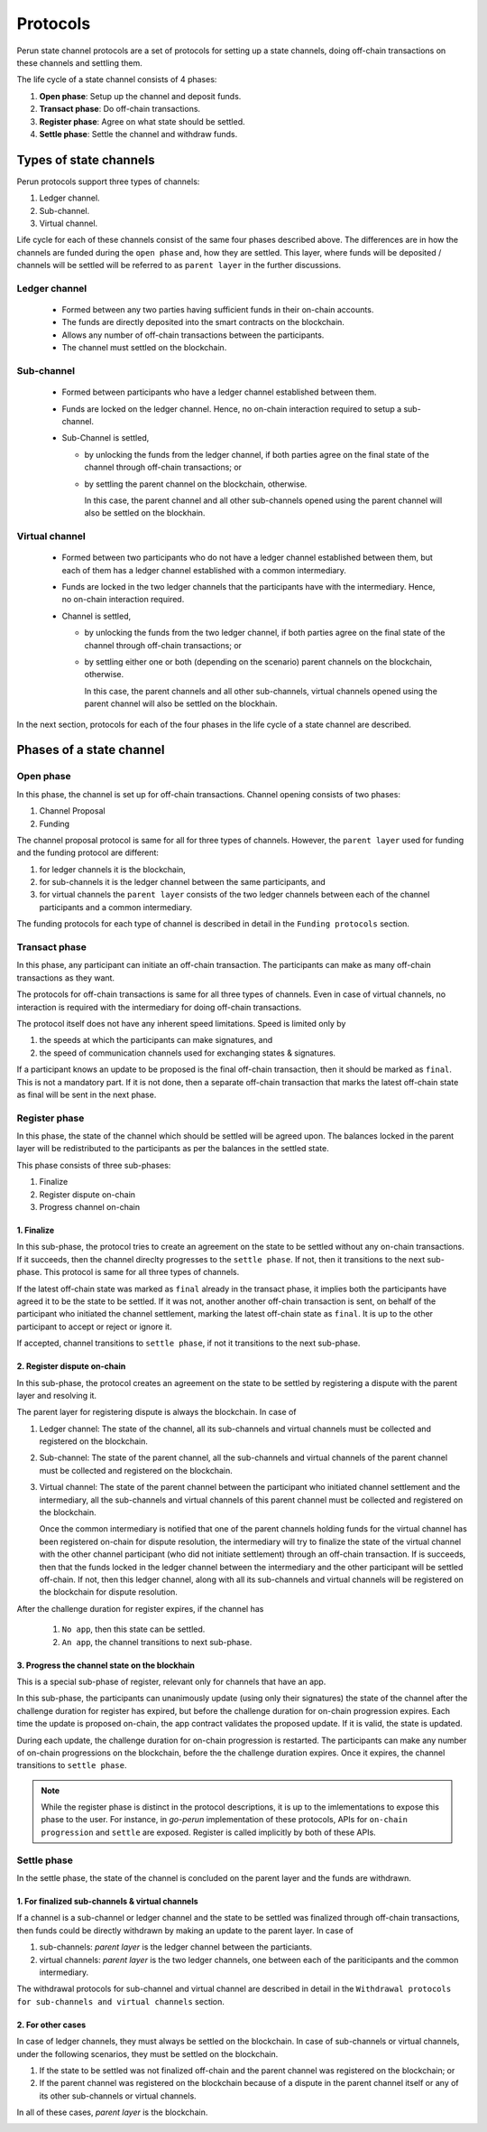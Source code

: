 .. SPDX-FileCopyrightText: 2021 Hyperledger
   SPDX-License-Identifier: CC-BY-4.0

*********
Protocols
*********

Perun state channel protocols are a set of protocols for setting up a state
channels, doing off-chain transactions on these channels and settling them.

The life cycle of a state channel consists of 4 phases:

1. **Open phase**: Setup up the channel and deposit funds.
2. **Transact phase**: Do off-chain transactions.
3. **Register phase**: Agree on what state should be settled.
4. **Settle phase**: Settle the channel and withdraw funds.

Types of state channels
=======================

Perun protocols support three types of channels:

1. Ledger channel.
2. Sub-channel.
3. Virtual channel.

Life cycle for each of these channels consist of the same four phases described
above. The differences are in how the channels are funded during the ``open
phase`` and, how they are settled. This layer, where funds will be deposited /
channels will be settled will be referred to as ``parent layer`` in the further
discussions.

Ledger channel
--------------

   - Formed between any two parties having sufficient funds in their on-chain
     accounts.
   - The funds are directly deposited into the smart contracts on the
     blockchain.
   - Allows any number of off-chain transactions between the participants.
   - The channel must settled on the blockchain.

Sub-channel
-----------

   - Formed between participants who have a ledger channel established between
     them.
   - Funds are locked on the ledger channel. Hence, no on-chain interaction
     required to setup a sub-channel.
   - Sub-Channel is settled,

     - by unlocking the funds from the ledger channel, if both parties agree on
       the final state of the channel through off-chain transactions; or
     - by settling the parent channel on the blockchain, otherwise.

       In this case, the parent channel and all other sub-channels opened using
       the parent channel will also be settled on the blockhain.

Virtual channel
---------------

   - Formed between two participants who do not have a ledger channel
     established between them, but each of them has a ledger
     channel established with a common intermediary.
   - Funds are locked in the two ledger channels that the participants have
     with the intermediary. Hence, no on-chain interaction required.
   - Channel is settled,

     - by unlocking the funds from the two ledger channel, if both parties
       agree on the final state of the channel through off-chain transactions;
       or
     - by settling either one or both (depending on the scenario)
       parent channels on the blockchain, otherwise.

       In this case, the parent channels and all other sub-channels, virtual
       channels opened using the parent channel will also be settled on the
       blockhain.

.. note:

   From the above descriptions, it can be seen that sub-channels and virtual
   channels require **zero on-chain** interactions under normal circumstances.
   On-chain interactions are required only when the participants do not agree on
   the state to be settled.

In the next section, protocols for each of the four phases in
the life cycle of a state channel are described.


Phases of a state channel
=========================

Open phase
----------

In this phase, the channel is set up for off-chain transactions. Channel
opening consists of two phases:

1. Channel Proposal
2. Funding

The channel proposal protocol is same for all for three types of channels.
However, the ``parent layer`` used for funding and the funding protocol are
different:

1. for ledger channels it is the blockchain,
2. for sub-channels it is the ledger channel between the same participants, and
3. for virtual channels the ``parent layer`` consists of the two ledger
   channels between each of the channel participants and a common intermediary.

The funding protocols for each type of channel is described in detail in the
``Funding protocols`` section.

.. image:: ../_generated/concepts/open_generic.svg
  :align: Center
  :alt: Image not available

Transact phase
--------------

In this phase, any participant can initiate an off-chain transaction. The
participants can make as many off-chain transactions as they want.

The protocols for off-chain transactions is same for all three types of
channels. Even in case of virtual channels, no interaction is required with the
intermediary for doing off-chain transactions.

The protocol itself does not have any inherent speed limitations. Speed is
limited only by

1. the speeds at which the participants can make signatures, and
2. the speed of communication channels used for exchanging states & signatures.

If a participant knows an update to be proposed is the final off-chain
transaction, then it should be marked as ``final``. This is not a mandatory
part. If it is not done, then a separate off-chain transaction that marks the
latest off-chain state as final will be sent in the next phase.

.. image:: ../_generated/concepts/transact_generic.svg
  :align: Center
  :alt: Image not available

Register phase
--------------

In this phase, the state of the channel which should be settled will be agreed
upon. The balances locked in the parent layer will be redistributed to the
participants as per the balances in the settled state.

This phase consists of three sub-phases:

1. Finalize
2. Register dispute on-chain
3. Progress channel on-chain

1. Finalize
```````````

In this sub-phase, the protocol tries to create an agreement on the state to be
settled without any on-chain transactions. If it succeeds, then the channel
direclty progresses to the ``settle phase``. If not, then it transitions to the
next sub-phase. This protocol is same for all three types of channels.

If the latest off-chain state was marked as ``final`` already in the transact
phase, it implies both the participants have agreed it to be the state to be
settled. If it was not, another another off-chain transaction is sent, on behalf
of the participant who initiated the channel settlement, marking the latest
off-chain state as ``final``. It is up to the other participant to accept or
reject or ignore it.

If accepted, channel transitions to ``settle phase``, if not it transitions to
the next sub-phase.

.. image:: ../_generated/concepts/register_generic_finalize.svg
  :align: Center
  :alt: Image not available


2. Register dispute on-chain
````````````````````````````

In this sub-phase, the protocol creates an agreement on the state to be
settled by registering a dispute with the parent layer and resolving it.

The parent layer for registering dispute is always the blockchain. In case of

1. Ledger channel: The state of the channel, all its sub-channels and virtual
   channels must be collected and registered on the blockchain.

2. Sub-channel: The state of the parent channel, all the sub-channels and
   virtual channels of the parent channel must be collected and registered on
   the blockchain.

3. Virtual channel: The state of the parent channel between the participant who
   initiated channel settlement and the intermediary, all the sub-channels and
   virtual channels of this parent channel must be collected and registered on
   the blockchain.

   Once the common intermediary is notified that one of the parent channels
   holding funds for the virtual channel has been registered on-chain for
   dispute resolution, the intermediary will try to finalize the state of the
   virtual channel with the other channel participant (who did not initiate
   settlement) through an off-chain transaction. If is succeeds, then that the
   funds locked in the ledger channel between the intermediary and the other
   participant will be settled off-chain. If not, then this ledger channel,
   along with all its sub-channels and virtual channels will be registered on
   the blockchain for dispute resolution.


.. image:: ../_generated/concepts/register_generic_register.svg
  :align: Center
  :alt: Image not available

After the challenge duration for register expires, if the channel has

    1. ``No app``, then this state can be settled.
    2. ``An app``, the channel transitions to next sub-phase.

3. Progress the channel state on the blockhain
``````````````````````````````````````````````

This is a special sub-phase of register, relevant only for channels that have an
app.

In this sub-phase, the participants can unanimously update (using only their
signatures) the state of the channel after the challenge duration for register
has expired, but before the challenge duration for on-chain progression expires.
Each time the update is proposed on-chain, the app contract validates the
proposed update. If it is valid, the state is updated.

During each update, the challenge duration for on-chain progression is
restarted. The participants can make any number of on-chain progressions on the
blockchain, before the the challenge duration expires. Once it expires, the
channel transitions to ``settle phase``.

.. image:: ../_generated/concepts/register_generic_progress.svg
  :align: Center
  :alt: Image not available

.. note::

    While the register phase is distinct in the protocol descriptions, it is up
    to the imlementations to expose this phase to the user. For instance, in
    `go-perun` implementation of these protocols, APIs for ``on-chain
    progression`` and ``settle`` are exposed. Register is called implicitly by
    both of these APIs.

Settle phase
------------

In the settle phase, the state of the channel is concluded on the parent layer
and the funds are withdrawn.

1. For finalized sub-channels & virtual channels
````````````````````````````````````````````````
If a channel is a sub-channel or ledger channel and the state to be settled was
finalized through off-chain transactions, then funds could be directly
withdrawn by making an update to the parent layer. In case of

1. sub-channels: `parent layer` is the ledger channel between the particiants.
2. virtual channels: `parent layer` is the two ledger channels, one between each
   of the pariticipants and the common intermediary.

The withdrawal protocols for sub-channel and virtual channel are described in
detail in the ``Withdrawal protocols for sub-channels and virtual channels``
section.

.. image:: ../_generated/concepts/settle_generic_finalized.svg
  :align: Center
  :alt: Image not available

2. For other cases
``````````````````

In case of ledger channels, they must always be settled on the blockchain. In
case of sub-channels or virtual channels, under the following scenarios, they
must be settled on the blockchain.

1. If the state to be settled was not finalized off-chain and the parent channel
   was registered on the blockchain; or
2. If the parent channel was registered on the blockchain because of a dispute
   in the parent channel itself or any of its other sub-channels or virtual
   channels.

In all of these cases, `parent layer` is the blockchain.

.. image:: ../_generated/concepts/settle_generic_disputed.svg
  :align: Center
  :alt: Image not available

